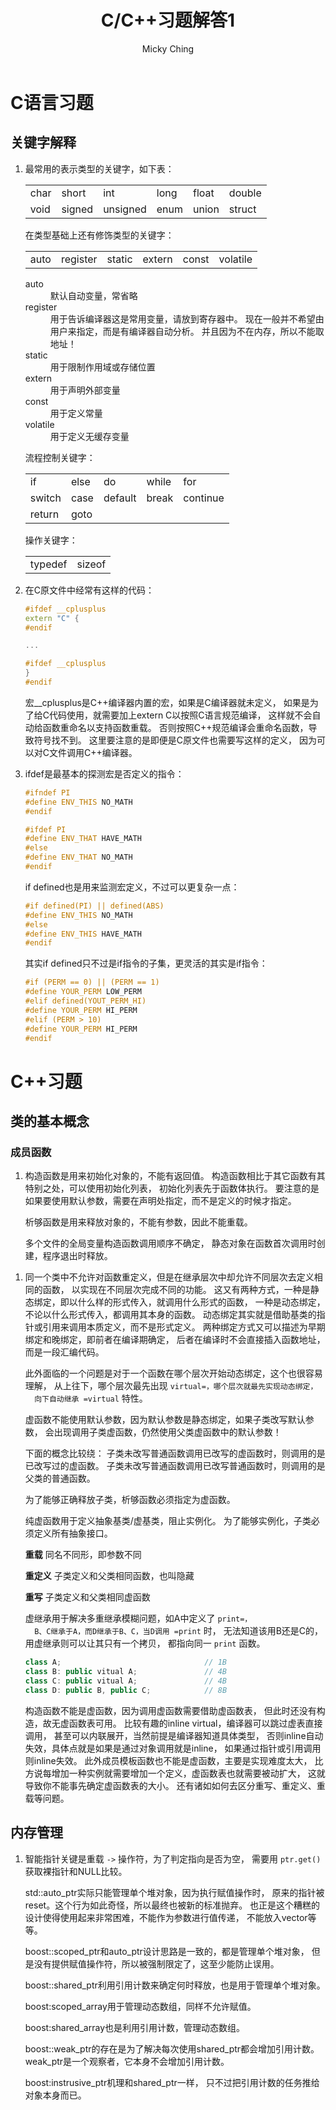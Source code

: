 #+TITLE: C/C++习题解答1
#+AUTHOR: Micky Ching
#+OPTIONS: H:4 ^:nil
#+LATEX_CLASS: latex-doc
#+PAGE_TAGS: clang C++

* C语言习题
** 关键字解释
1. 最常用的表示类型的关键字，如下表：
   | char | short  | int      | long | float | double |
   | void | signed | unsigned | enum | union | struct |

   在类型基础上还有修饰类型的关键字：
   | auto | register | static | extern | const | volatile |
   - auto :: 默认自动变量，常省略
   - register :: 用于告诉编译器这是常用变量，请放到寄存器中。
        现在一般并不希望由用户来指定，而是有编译器自动分析。
        并且因为不在内存，所以不能取地址！
   - static :: 用于限制作用域或存储位置
   - extern :: 用于声明外部变量
   - const :: 用于定义常量
   - volatile :: 用于定义无缓存变量

   流程控制关键字：
   | if     | else | do      | while | for      |
   | switch | case | default | break | continue |
   | return | goto |         |       |          |

   操作关键字：
   | typedef | sizeof |

2. 在C原文件中经常有这样的代码：
   #+BEGIN_SRC cpp
#ifdef __cplusplus
extern "C" {
#endif

...

#ifdef __cplusplus
}
#endif
   #+END_SRC
   宏__cplusplus是C++编译器内置的宏，如果是C编译器就未定义，
   如果是为了给C代码使用，就需要加上extern C以按照C语言规范编译，
   这样就不会自动给函数重命名以支持函数重载。
   否则按照C++规范编译会重命名函数，导致符号找不到。
   这里要注意的是即便是C原文件也需要写这样的定义，
   因为可以对C文件调用C++编译器。
3. ifdef是最基本的探测宏是否定义的指令：
   #+BEGIN_SRC cpp
#ifndef PI
#define ENV_THIS NO_MATH
#endif

#ifdef PI
#define ENV_THAT HAVE_MATH
#else
#define ENV_THAT NO_MATH
#endif
   #+END_SRC

   if defined也是用来监测宏定义，不过可以更复杂一点：
   #+BEGIN_SRC cpp
#if defined(PI) || defined(ABS)
#define ENV_THIS NO_MATH
#else
#define ENV_THIS HAVE_MATH
#endif
   #+END_SRC
   其实if defined只不过是if指令的子集，更灵活的其实是if指令：
   #+BEGIN_SRC cpp
#if (PERM == 0) || (PERM == 1)
#define YOUR_PERM LOW_PERM
#elif defined(YOUT_PERM_HI)
#define YOUR_PERM HI_PERM
#elif (PERM > 10)
#define YOUR_PERM HI_PERM
#endif
   #+END_SRC
* C++习题

** 类的基本概念
*** 成员函数
#+HTML: <!--abstract-begin-->

1. 构造函数是用来初始化对象的，不能有返回值。
   构造函数相比于其它函数有其特别之处，可以使用初始化列表，
   初始化列表先于函数体执行。
   要注意的是如果要使用默认参数，需要在声明处指定，而不是定义的时候才指定。

   析够函数是用来释放对象的，不能有参数，因此不能重载。

   多个文件的全局变量构造函数调用顺序不确定，
   静态对象在函数首次调用时创建，程序退出时释放。

#+HTML: <!--abstract-end-->

2. 同一个类中不允许对函数重定义，但是在继承层次中却允许不同层次去定义相同的函数，
   以实现在不同层次完成不同的功能。
   这又有两种方式，一种是静态绑定，即以什么样的形式传入，就调用什么形式的函数，
   一种是动态绑定，不论以什么形式传入，都调用其本身的函数。
   动态绑定其实就是借助基类的指针或引用来调用本质定义，而不是形式定义。
   两种绑定方式又可以描述为早期绑定和晚绑定，即前者在编译期确定，
   后者在编译时不会直接插入函数地址，而是一段汇编代码。

   此外面临的一个问题是对于一个函数在哪个层次开始动态绑定，这个也很容易理解，
   从上往下，哪个层次最先出现 =virtual=，哪个层次就最先实现动态绑定，
   向下自动继承 =virtual= 特性。

   虚函数不能使用默认参数，因为默认参数是静态绑定，如果子类改写默认参数，
   会出现调用子类虚函数，仍然使用父类虚函数中的默认参数！

   下面的概念比较绕：
   子类未改写普通函数调用已改写的虚函数时，则调用的是已改写过的虚函数。
   子类未改写普通函数调用已改写普通函数时，则调用的是父类的普通函数。

   为了能够正确释放子类，析够函数必须指定为虚函数。

   纯虚函数用于定义抽象基类/虚基类，阻止实例化。
   为了能够实例化，子类必须定义所有抽象接口。

   *重载* 同名不同形，即参数不同

   *重定义* 子类定义和父类相同函数，也叫隐藏

   *重写* 子类定义和父类相同虚函数

   虚继承用于解决多重继承模糊问题，如A中定义了 =print=，
   B、C继承于A，而D继承于B、C，当D调用 =print= 时，
   无法知道该用B还是C的，用虚继承则可以让其只有一个拷贝，
   都指向同一 =print= 函数。
   #+BEGIN_SRC cpp
class A;                                // 1B
class B: public vitual A;               // 4B
class C: public vitual A;               // 4B
class D: public B, public C;            // 8B
   #+END_SRC

   构造函数不能是虚函数，因为调用虚函数需要借助虚函数表，
   但此时还没有构造，故无虚函数表可用。
   比较有趣的inline virtual，编译器可以跳过虚表直接调用，
   甚至可以内联展开，当然前提是编译器知道具体类型，
   否则inline自动失效，具体点就是如果是通过对象调用就是inline，
   如果通过指针或引用调用则inline失效。
   此外成员模板函数也不能是虚函数，主要是实现难度太大，
   比方说每增加一种实例就需要增加一个定义，虚函数表也就需要被动扩大，
   这就导致你不能事先确定虚函数表的大小。
   还有诸如如何去区分重写、重定义、重载等问题。

** 内存管理
1. 智能指针关键是重载 =->= 操作符，为了判定指向是否为空，
   需要用 =ptr.get()= 获取裸指针和NULL比较。

   std::auto_ptr实际只能管理单个堆对象，因为执行赋值操作时，
   原来的指针被reset。这个行为如此奇怪，所以最终也被新的标准抛弃。
   也正是这个糟糕的设计使得使用起来非常困难，不能作为参数进行值传递，
   不能放入vector等等。

   boost::scoped_ptr和auto_ptr设计思路是一致的，都是管理单个堆对象，
   但是没有提供赋值操作符，所以被强制限定了，这至少能防止误用。

   boost::shared_ptr利用引用计数来确定何时释放，也是用于管理单个堆对象。

   boost:scoped_array用于管理动态数组，同样不允许赋值。

   boost:shared_array也是利用引用计数，管理动态数组。

   boost::weak_ptr的存在是为了解决每次使用shared_ptr都会增加引用计数。
   weak_ptr是一个观察者，它本身不会增加引用计数。

   boost:instrusive_ptr机理和shared_ptr一样，
   只不过把引用计数的任务推给对象本身而已。
